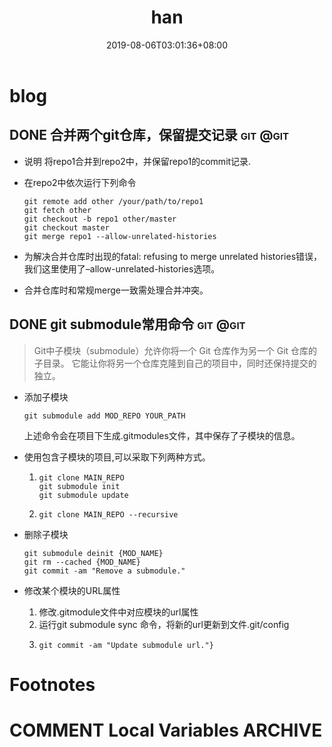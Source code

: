 #+HUGO_BASE_DIR: ../
#+TITLE:han
#+DATE:2019-08-06T03:01:36+08:00
#+HUGO_AUTO_SET_LASTMOD: t
#+HUGO_DRAFT: false
* blog 
** DONE 合并两个git仓库，保留提交记录                              :git:@git:
   :PROPERTIES:
   :EXPORT_FILE_NAME: merge-two-git-repo
   :EXPORT_DATE: <2019-08-06 Tue 09:17>
   :END:
 * 说明 
  将repo1合并到repo2中，并保留repo1的commit记录.
 * 在repo2中依次运行下列命令
   #+BEGIN_SRC shell
    git remote add other /your/path/to/repo1
    git fetch other
    git checkout -b repo1 other/master
    git checkout master
    git merge repo1 --allow-unrelated-histories
   #+END_SRC 
 * 为解决合并仓库时出现的fatal: refusing to merge unrelated histories错误，我们这里使用了--allow-unrelated-histories选项。
 * 合并仓库时和常规merge一致需处理合并冲突。
** DONE git submodule常用命令                                      :git:@git:
:PROPERTIES:
:EXPORT_FILE_NAME: git-submodule
:EXPORT_DATE: <2019-11-05 Tue 14:56>
:END:

#+BEGIN_QUOTE
  Git中子模块（submodule）允许你将一个 Git 仓库作为另一个 Git 仓库的子目录。 
  它能让你将另一个仓库克隆到自己的项目中，同时还保持提交的独立。
#+END_QUOTE

 * 添加子模块 
   #+BEGIN_SRC
     git submodule add MOD_REPO YOUR_PATH
   #+END_SRC
   上述命令会在项目下生成.gitmodules文件，其中保存了子模块的信息。
 * 使用包含子模块的项目,可以采取下列两种方式。
   1.
   #+BEGIN_SRC shell 
     git clone MAIN_REPO
     git submodule init
     git submodule update
   #+END_SRC
   2.
   #+BEGIN_SRC shell
     git clone MAIN_REPO --recursive
   #+END_SRC
 * 删除子模块
   #+BEGIN_SRC shell
     git submodule deinit {MOD_NAME} 
     git rm --cached {MOD_NAME} 
     git commit -am "Remove a submodule." 
   #+END_SRC
 * 修改某个模块的URL属性
   1. 修改.gitmodule文件中对应模块的url属性
   2. 运行git submodule sync 命令，将新的url更新到文件.git/config
   3. 
   #+BEGIN_SRC shell
     git commit -am "Update submodule url."}
   #+END_SRC
* Footnotes
* COMMENT Local Variables                :ARCHIVE:
 # Local Variables:
 # eval: (org-hugo-auto-export-mode)
 # End:
